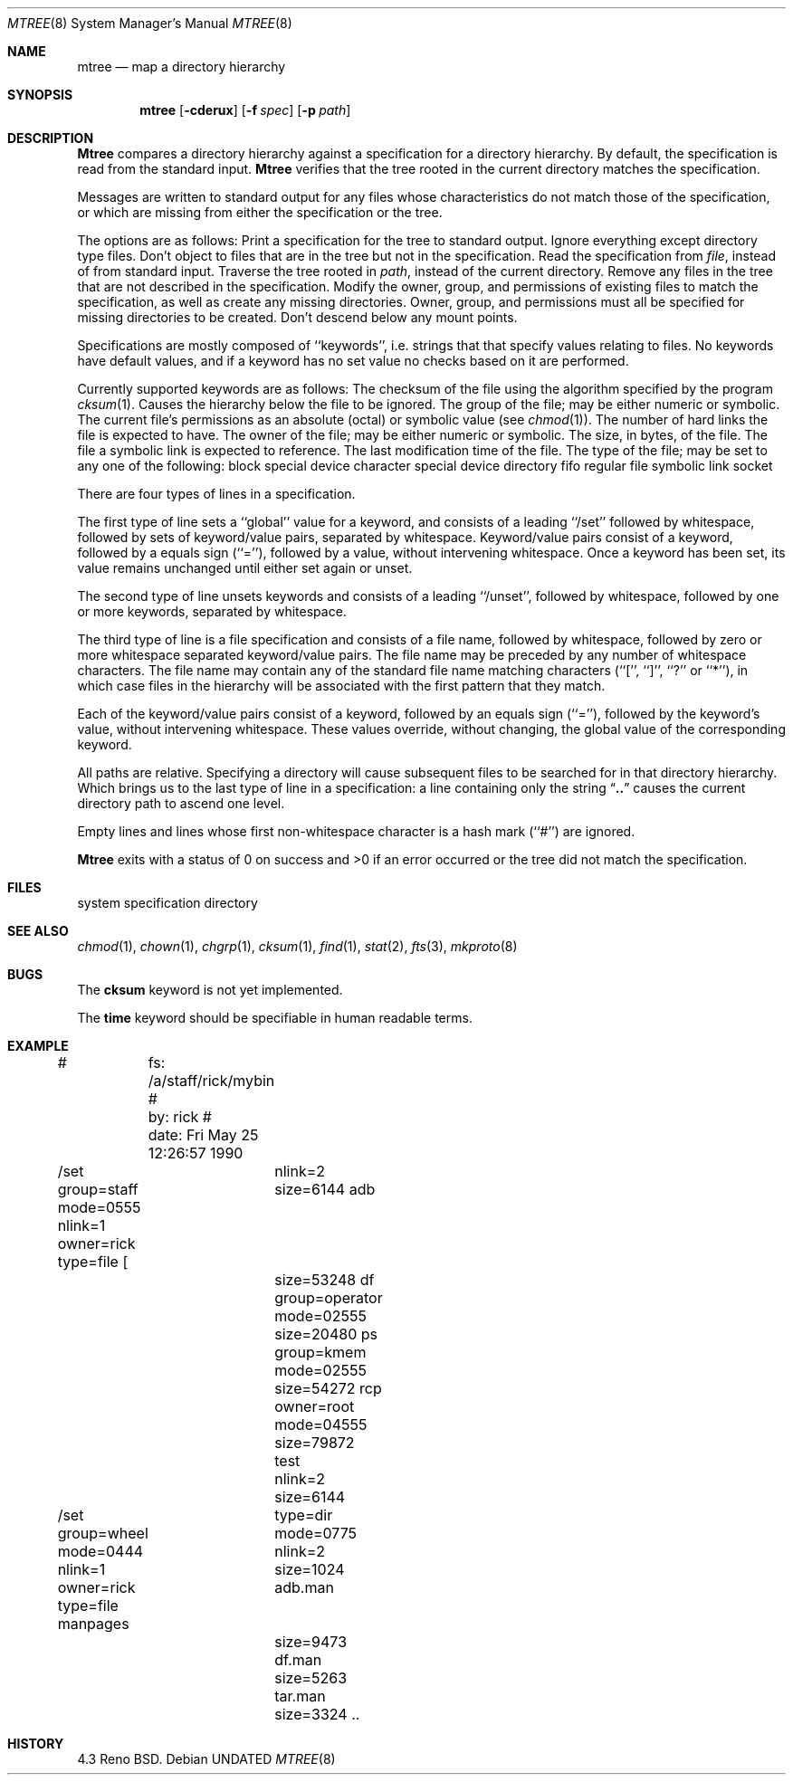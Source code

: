 .\" Copyright (c) 1989, 1990 The Regents of the University of California.
.\" All rights reserved.
.\"
.\" %sccs.include.redist.man%
.\"
.\"     @(#)mtree.8	5.9 (Berkeley) %G%
.\"
.Vx
.Vx
.Dd 
.Dt MTREE 8
.Os
.Sh NAME
.Nm mtree
.Nd map a directory hierarchy
.Sh SYNOPSIS
.Nm mtree
.Op Fl cderux
.Op Fl f Ar spec
.Op Fl p Ar path
.Sh DESCRIPTION
.Nm Mtree
compares a directory hierarchy against a specification for a
directory hierarchy.
By default, the specification is read from the standard input.
.Nm Mtree
verifies that the tree rooted in the current directory matches the
specification.
.Pp
Messages are written to standard output for any files whose
characteristics do not match those of the specification, or which are
missing from either the specification or the tree.
.Pp
The options are as follows:
.Tp Fl c
Print a specification for the tree to standard output.
.Tp Fl d
Ignore everything except directory type files.
.Tp Fl e
Don't object to files that are in the tree but not in the specification.
.Tp Fl f
Read the specification from
.Ar file  ,
instead of from standard input.
.Tp Fl p
Traverse the tree rooted in
.Ar path  ,
instead of the current directory.
.Tp Fl r
Remove any files in the tree that are not described in the
specification.
.Tp Fl u
Modify the owner, group, and permissions of existing files to match
the specification, as well as create any missing directories.
Owner, group, and permissions must all be specified for missing
directories to be created.
.Tp Fl x
Don't descend below any mount points.
.Tp
.Pp
Specifications are mostly composed of ``keywords'', i.e. strings that
that specify values relating to files.
No keywords have default values, and if a keyword has no set value no
checks based on it are performed.
.Pp
Currently supported keywords are as follows:
.Tw Cm
.Tp Cm cksum
The checksum of the file using the algorithm specified by
the program
.Xr cksum  1  .
.Tp Cm ignore
Causes the hierarchy below the file to be ignored.
.Tp Cm group
The group of the file; may be either numeric or symbolic.
.Tp Cm mode
The current file's permissions as an absolute (octal) or symbolic
value (see
.Xr chmod  1  ) .
.Tp Cm nlink
The number of hard links the file is expected to have.
.Tp Cm owner
The owner of the file; may be either numeric or symbolic.
.Tp Cm size
The size, in bytes, of the file.
.Tp Cm link
The file a symbolic link is expected to reference.
.Tp Cm time
The last modification time of the file.
.Tp Cm type
The type of the file; may be set to any one of the following:
.Tw Cm
.Tp Cm block
block special device
.Tp Cm char
character special device
.Tp Cm dir
directory
.Tp Cm fifo
fifo
.Tp Cm file
regular file
.Tp Cm link
symbolic link
.Tp Cm socket
socket
.Tp
.Tp
.Pp
There are four types of lines in a specification.
.Pp
The first type of line sets a ``global'' value for a keyword, and
consists of a leading ``/set'' followed by whitespace, followed by
sets of keyword/value pairs, separated by whitespace.
Keyword/value pairs consist of a keyword, followed by a equals sign
(``=''), followed by a value, without intervening whitespace.
Once a keyword has been set, its value remains unchanged until either
set again or unset.
.Pp
The second type of line unsets keywords and consists of a leading
``/unset'', followed by whitespace, followed by one or more keywords,
separated by whitespace.
.Pp
The third type of line is a file specification and consists of a file
name, followed by whitespace, followed by zero or more whitespace
separated keyword/value pairs.
The file name may be preceded by any number of whitespace characters.
The file name may contain any of the standard file name matching
characters (``['', ``]'', ``?'' or ``*''), in which case files
in the hierarchy will be associated with the first pattern that
they match.
.Pp
Each of the keyword/value pairs consist of a keyword, followed by an
equals sign (``=''), followed by the keyword's value, without intervening
whitespace.
These values override, without changing, the global value of the
corresponding keyword.
.Pp
All paths are relative.
Specifying a directory will cause subsequent files to be searched
for in that directory hierarchy.
Which brings us to the last type of line in a specification: a line
containing only the string
.Dq Nm \&..
causes the current directory
path to ascend one level.
.Pp
Empty lines and lines whose first non-whitespace character is a hash
mark (``#'') are ignored.
.Pp
.Nm Mtree
exits with a status of 0 on success and >0 if an error occurred or the
tree did not match the specification.
.Sh FILES
.Dw /etc/mtree
.Di L
.Dp Pa /etc/mtree
system specification directory
.Dp
.Sh SEE ALSO
.Xr chmod 1 ,
.Xr chown 1 ,
.Xr chgrp 1 ,
.Xr cksum 1 ,
.Xr find 1 ,
.Xr stat 2 ,
.Xr fts 3 ,
.Xr mkproto 8
.Sh BUGS
The
.Cm cksum
keyword is not yet implemented.
.Pp
The
.Cm time
keyword should be specifiable in human readable terms.
.Sh EXAMPLE
.Ds I
#	  fs: /a/staff/rick/mybin
#	  by: rick
#	date: Fri May 25 12:26:57 1990
.sp
/set group=staff mode=0555 nlink=1 owner=rick type=file
[ 		nlink=2 size=6144
adb		size=53248
df		group=operator mode=02555 size=20480
ps		group=kmem mode=02555 size=54272
rcp		owner=root mode=04555 size=79872
test		nlink=2 size=6144
.sp
/set group=wheel mode=0444 nlink=1 owner=rick type=file
manpages	type=dir mode=0775 nlink=2 size=1024
adb.man	size=9473
df.man	size=5263
tar.man	size=3324
\&..
.De
.Sh HISTORY
4.3 Reno BSD.

